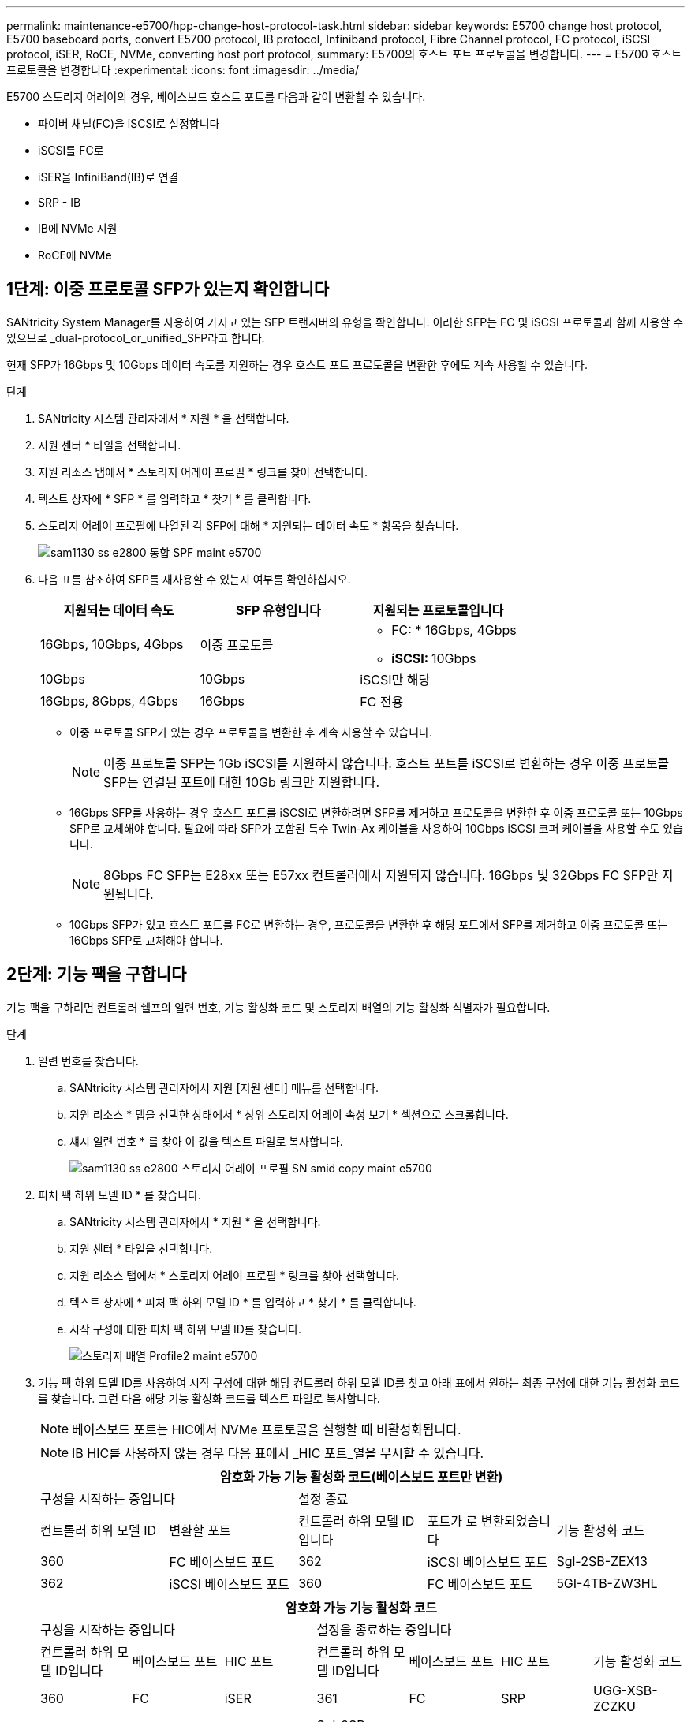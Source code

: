 ---
permalink: maintenance-e5700/hpp-change-host-protocol-task.html 
sidebar: sidebar 
keywords: E5700 change host protocol, E5700 baseboard ports, convert E5700 protocol, IB protocol, Infiniband protocol, Fibre Channel protocol, FC protocol, iSCSI protocol, iSER, RoCE, NVMe, converting host port protocol, 
summary: E5700의 호스트 포트 프로토콜을 변경합니다. 
---
= E5700 호스트 프로토콜을 변경합니다
:experimental: 
:icons: font
:imagesdir: ../media/


[role="lead"]
E5700 스토리지 어레이의 경우, 베이스보드 호스트 포트를 다음과 같이 변환할 수 있습니다.

* 파이버 채널(FC)을 iSCSI로 설정합니다
* iSCSI를 FC로
* iSER을 InfiniBand(IB)로 연결
* SRP - IB
* IB에 NVMe 지원
* RoCE에 NVMe




== 1단계: 이중 프로토콜 SFP가 있는지 확인합니다

SANtricity System Manager를 사용하여 가지고 있는 SFP 트랜시버의 유형을 확인합니다. 이러한 SFP는 FC 및 iSCSI 프로토콜과 함께 사용할 수 있으므로 _dual-protocol_or_unified_SFP라고 합니다.

현재 SFP가 16Gbps 및 10Gbps 데이터 속도를 지원하는 경우 호스트 포트 프로토콜을 변환한 후에도 계속 사용할 수 있습니다.

.단계
. SANtricity 시스템 관리자에서 * 지원 * 을 선택합니다.
. 지원 센터 * 타일을 선택합니다.
. 지원 리소스 탭에서 * 스토리지 어레이 프로필 * 링크를 찾아 선택합니다.
. 텍스트 상자에 * SFP * 를 입력하고 * 찾기 * 를 클릭합니다.
. 스토리지 어레이 프로필에 나열된 각 SFP에 대해 * 지원되는 데이터 속도 * 항목을 찾습니다.
+
image::../media/sam1130_ss_e2800_unified_spf_maint-e5700.gif[sam1130 ss e2800 통합 SPF maint e5700]

. 다음 표를 참조하여 SFP를 재사용할 수 있는지 여부를 확인하십시오.
+
|===
| 지원되는 데이터 속도 | SFP 유형입니다 | 지원되는 프로토콜입니다 


 a| 
16Gbps, 10Gbps, 4Gbps
 a| 
이중 프로토콜
 a| 
** FC: * 16Gbps, 4Gbps
** ** iSCSI: ** 10Gbps




 a| 
10Gbps
 a| 
10Gbps
 a| 
iSCSI만 해당



 a| 
16Gbps, 8Gbps, 4Gbps
 a| 
16Gbps
 a| 
FC 전용

|===
+
** 이중 프로토콜 SFP가 있는 경우 프로토콜을 변환한 후 계속 사용할 수 있습니다.
+

NOTE: 이중 프로토콜 SFP는 1Gb iSCSI를 지원하지 않습니다. 호스트 포트를 iSCSI로 변환하는 경우 이중 프로토콜 SFP는 연결된 포트에 대한 10Gb 링크만 지원합니다.

** 16Gbps SFP를 사용하는 경우 호스트 포트를 iSCSI로 변환하려면 SFP를 제거하고 프로토콜을 변환한 후 이중 프로토콜 또는 10Gbps SFP로 교체해야 합니다. 필요에 따라 SFP가 포함된 특수 Twin-Ax 케이블을 사용하여 10Gbps iSCSI 코퍼 케이블을 사용할 수도 있습니다.
+

NOTE: 8Gbps FC SFP는 E28xx 또는 E57xx 컨트롤러에서 지원되지 않습니다. 16Gbps 및 32Gbps FC SFP만 지원됩니다.

** 10Gbps SFP가 있고 호스트 포트를 FC로 변환하는 경우, 프로토콜을 변환한 후 해당 포트에서 SFP를 제거하고 이중 프로토콜 또는 16Gbps SFP로 교체해야 합니다.






== 2단계: 기능 팩을 구합니다

기능 팩을 구하려면 컨트롤러 쉘프의 일련 번호, 기능 활성화 코드 및 스토리지 배열의 기능 활성화 식별자가 필요합니다.

.단계
. 일련 번호를 찾습니다.
+
.. SANtricity 시스템 관리자에서 지원 [지원 센터] 메뉴를 선택합니다.
.. 지원 리소스 * 탭을 선택한 상태에서 * 상위 스토리지 어레이 속성 보기 * 섹션으로 스크롤합니다.
.. 섀시 일련 번호 * 를 찾아 이 값을 텍스트 파일로 복사합니다.
+
image::../media/sam1130_ss_e2800_storage_array_profile_sn_smid_copy_maint-e5700.gif[sam1130 ss e2800 스토리지 어레이 프로필 SN smid copy maint e5700]



. 피처 팩 하위 모델 ID * 를 찾습니다.
+
.. SANtricity 시스템 관리자에서 * 지원 * 을 선택합니다.
.. 지원 센터 * 타일을 선택합니다.
.. 지원 리소스 탭에서 * 스토리지 어레이 프로필 * 링크를 찾아 선택합니다.
.. 텍스트 상자에 * 피처 팩 하위 모델 ID * 를 입력하고 * 찾기 * 를 클릭합니다.
.. 시작 구성에 대한 피처 팩 하위 모델 ID를 찾습니다.
+
image::../media/storage_array_profile2_maint-e5700.gif[스토리지 배열 Profile2 maint e5700]



. 기능 팩 하위 모델 ID를 사용하여 시작 구성에 대한 해당 컨트롤러 하위 모델 ID를 찾고 아래 표에서 원하는 최종 구성에 대한 기능 활성화 코드를 찾습니다. 그런 다음 해당 기능 활성화 코드를 텍스트 파일로 복사합니다.
+

NOTE: 베이스보드 포트는 HIC에서 NVMe 프로토콜을 실행할 때 비활성화됩니다.

+

NOTE: IB HIC를 사용하지 않는 경우 다음 표에서 _HIC 포트_열을 무시할 수 있습니다.

+
|===
5+| 암호화 가능 기능 활성화 코드(베이스보드 포트만 변환) 


2+| 구성을 시작하는 중입니다 3+| 설정 종료 


| 컨트롤러 하위 모델 ID | 변환할 포트 | 컨트롤러 하위 모델 ID입니다 | 포트가 로 변환되었습니다 | 기능 활성화 코드 


 a| 
360
 a| 
FC 베이스보드 포트
 a| 
362
 a| 
iSCSI 베이스보드 포트
 a| 
Sgl-2SB-ZEX13



 a| 
362
 a| 
iSCSI 베이스보드 포트
 a| 
360
 a| 
FC 베이스보드 포트
 a| 
5GI-4TB-ZW3HL

|===
+
|===
7+| 암호화 가능 기능 활성화 코드 


3+| 구성을 시작하는 중입니다 4+| 설정을 종료하는 중입니다 


| 컨트롤러 하위 모델 ID입니다 | 베이스보드 포트 | HIC 포트 | 컨트롤러 하위 모델 ID입니다 | 베이스보드 포트 | HIC 포트 | 기능 활성화 코드 


 a| 
360
 a| 
FC
 a| 
iSER
 a| 
361
 a| 
FC
 a| 
SRP
 a| 
UGG-XSB-ZCZKU



 a| 
362
 a| 
iSCSI
 a| 
iSER
 a| 
Sgl-2SB-ZEX13



 a| 
363
 a| 
iSCSI
 a| 
SRP
 a| 
VGN-LTB-ZGFCT



 a| 
382
 a| 
사용할 수 없습니다
 a| 
NVMe/IB
 a| 
KGI-ISB-ZDHQF



 a| 
403
 a| 
사용할 수 없습니다
 a| 
NVMe/RoCE 또는 NVMe/FC
 a| 
YGH-BHK-Z8EKB



 a| 
361
 a| 
FC
 a| 
SRP
 a| 
360
 a| 
FC
 a| 
iSER
 a| 
JGS-0TB-ZID1V



 a| 
362
 a| 
iSCSI
 a| 
iSER
 a| 
UGX-RTB-ZLBPV



 a| 
363
 a| 
iSCSI
 a| 
SRP
 a| 
2G1-BTB-ZMRYN



 a| 
382
 a| 
사용할 수 없습니다
 a| 
NVMe/IB
 a| 
TGV-8TB-ZKTH6



 a| 
403
 a| 
사용할 수 없습니다
 a| 
NVMe/RoCE 또는 NVMe/FC
 a| 
JGM-EIK-ZAC6Q



 a| 
362
 a| 
iSCSI
 a| 
iSER
 a| 
360
 a| 
FC
 a| 
iSER
 a| 
5GI-4TB-ZW3HL



 a| 
361
 a| 
FC
 a| 
SRP
 a| 
EGL-NTB-ZXKQ4



 a| 
363
 a| 
iSCSI
 a| 
SRP
 a| 
HGP-QUB-Z1ICJ



 a| 
383
 a| 
사용할 수 없습니다
 a| 
NVMe/IB
 a| 
BG-AUB-Z2YNG



 a| 
403
 a| 
사용할 수 없습니다
 a| 
NVMe/RoCE 또는 NVMe/FC
 a| 
1GW-lik-ZG9HN



 a| 
363
 a| 
iSCSI
 a| 
SRP
 a| 
360
 a| 
FC
 a| 
iSER
 a| 
SGU - 욕조 - Z3G2U



 a| 
361
 a| 
FC
 a| 
SRP
 a| 
FGX-dub-Z5WF7



 a| 
362
 a| 
iSCSI
 a| 
SRP
 a| 
LG3-GUB-Z7V17



 a| 
383
 a| 
사용할 수 없습니다
 a| 
NVMe/IB
 a| 
NG5-ZUB-Z8C8J



 a| 
403
 a| 
사용할 수 없습니다
 a| 
NVMe/RoCE 또는 NVMe/FC
 a| 
WG2-0IK-ZI75U



 a| 
382
 a| 
사용할 수 없습니다
 a| 
NVMe/IB
 a| 
360
 a| 
FC
 a| 
iSER
 a| 
QG6-ETB-ZPPPT



 a| 
361
 a| 
FC
 a| 
SRP
 a| 
XG8-XTB-ZQ7XS



 a| 
362
 a| 
iSCSI
 a| 
iSER
 a| 
SGB-HTB-ZS0AH



 a| 
363
 a| 
iSCSI
 a| 
SRP
 a| 
TGD-1TB-ZT5TL



 a| 
403
 a| 
사용할 수 없습니다
 a| 
NVMe/RoCE 또는 NVMe/FC
 a| 
IGR-IIK-ZDBRB



 a| 
383
 a| 
사용할 수 없습니다
 a| 
NVMe/IB
 a| 
360
 a| 
FC
 a| 
iSER
 a| 
LG8-JUB-ZATLD



 a| 
361
 a| 
FC
 a| 
SRP
 a| 
LGA-3UB-ZBAX1



 a| 
362
 a| 
iSCSI
 a| 
iSER
 a| 
NGF-7UB-ZE8KX



 a| 
363
 a| 
iSCSI
 a| 
SRP
 a| 
3GI-QUB-ZFP1Y



 a| 
403
 a| 
사용할 수 없습니다
 a| 
NVMe/RoCE 또는 NVMe/FC
 a| 
5G7-RIK-ZL5PE



 a| 
403
 a| 
사용할 수 없습니다
 a| 
NVMe/RoCE 또는 NVMe/FC
 a| 
360
 a| 
FC
 a| 
iSER
 a| 
BGC-UIK-Z03GR



 a| 
361
 a| 
FC
 a| 
SRP
 a| 
LGF-EIK-ZPJRX



 a| 
362
 a| 
iSCSI
 a| 
iSER
 a| 
PGJ-HIK-ZSIDZ



 a| 
363
 a| 
iSCSI
 a| 
SRP
 a| 
1GM-1JK-ZTYQX



 a| 
382
 a| 
사용할 수 없습니다
 a| 
NVMe/IB
 a| 
JGH-XIK-ZQ142

|===
+
|===
5+| 비암호화 기능 활성화 코드(베이스보드 포트만 변환) 


2+| 구성을 시작하는 중입니다 3+| 설정 종료 


| 컨트롤러 하위 모델 ID | 변환할 포트 | 컨트롤러 하위 모델 ID입니다 | 포트가 로 변환되었습니다 | 기능 활성화 코드 


 a| 
365
 a| 
FC 베이스보드 포트
 a| 
367
 a| 
iSCSI 베이스보드 포트
 a| 
BGU-GVB-ZM3KW



 a| 
367
 a| 
iSCSI 베이스보드 포트
 a| 
366
 a| 
FC 베이스보드 포트
 a| 
9GU-2WB-Z503D

|===
+
|===
7+| 비암호화 기능 활성화 코드 


3+| 구성을 시작하는 중입니다 4+| 설정을 종료하는 중입니다 


| 컨트롤러 하위 모델 ID | 베이스보드 포트 | HIC 포트 | 컨트롤러 하위 모델 ID | 베이스보드 포트 | HIC 포트 | 기능 활성화 코드 


 a| 
365
 a| 
FC
 a| 
iSER
 a| 
366
 a| 
FC
 a| 
SRP
 a| 
BGP-DVB-ZJ4YC



 a| 
367
 a| 
iSCSI
 a| 
iSER
 a| 
BGU-GVB-ZM3KW



 a| 
368
 a| 
iSCSI
 a| 
SRP
 a| 
4GX-ZVB-ZNJVD



 a| 
384
 a| 
사용할 수 없습니다
 a| 
NVMe/IB
 a| 
TG-WVB-ZKL9T



 a| 
405
 a| 
사용할 수 없습니다
 a| 
NVMe/RoCE 또는 NVMe/FC
 a| 
WGC-GJK-Z7PU2



 a| 
366
 a| 
FC
 a| 
SRP
 a| 
365
 a| 
FC
 a| 
iSER
 a| 
WG2-3VB-ZQHLF



 a| 
367
 a| 
iSCSI
 a| 
iSER
 a| 
QG7-6VB-ZSF8M



 a| 
368
 a| 
iSCSI
 a| 
SRP
 a| 
PGA-PVB-ZUWMX



 a| 
384
 a| 
사용할 수 없습니다
 a| 
NVMe/IB
 a| 
CG5-MVB-ZRYW1



 a| 
405
 a| 
사용할 수 없습니다
 a| 
NVMe/RoCE 또는 NVMe/FC
 a| 
3GH-JK-ZANJQ



 a| 
367
 a| 
iSCSI
 a| 
iSER
 a| 
365
 a| 
FC
 a| 
iSER
 a| 
PGR-IWB-Z48PC



 a| 
366
 a| 
FC
 a| 
SRP
 a| 
9GU-2WB-Z503D



 a| 
368
 a| 
iSCSI
 a| 
SRP
 a| 
SGJ-IWB-ZJFE4



 a| 
385
 a| 
사용할 수 없습니다
 a| 
NVMe/IB
 a| 
UGM-2XB-ZKV0B



 a| 
405
 a| 
사용할 수 없습니다
 a| 
NVMe/RoCE 또는 NVMe/FC
 a| 
8GR-QKK-ZFJTP



 a| 
368
 a| 
iSCSI
 a| 
SRP
 a| 
365
 a| 
FC
 a| 
iSER
 a| 
YG0-LXB-ZLD26



 a| 
366
 a| 
FC
 a| 
SRP
 a| 
Sgr-5XB-ZNTFB



 a| 
367
 a| 
iSCSI
 a| 
SRP
 a| 
PGZ-5WB-Z8M0N



 a| 
385
 a| 
사용할 수 없습니다
 a| 
NVMe/IB
 a| 
KG2-0WB-Z9477



 a| 
405
 a| 
사용할 수 없습니다
 a| 
NVMe/RoCE 또는 NVMe/FC
 a| 
2GV-TKK-ZIH6



 a| 
384
 a| 
사용할 수 없습니다
 a| 
NVMe/IB
 a| 
365
 a| 
FC
 a| 
iSER
 a| 
SGF-SVB-ZWU9M



 a| 
366
 a| 
FC
 a| 
SRP
 a| 
7GH-CVB-ZYBGV



 a| 
367
 a| 
iSCSI
 a| 
iSER
 a| 
6GK-VB-ZZSRN



 a| 
368
 a| 
iSCSI
 a| 
SRP
 a| 
RGM-FWB-Z195H



 a| 
405
 a| 
사용할 수 없습니다
 a| 
NVMe/RoCE 또는 NVMe/FC
 a| 
VGM-NKK-ZDLDK



 a| 
385
 a| 
사용할 수 없습니다
 a| 
NVMe/IB
 a| 
365
 a| 
FC
 a| 
iSER
 a| 
GG5-8WB-ZBKEM



 a| 
366
 a| 
FC
 a| 
SRP
 a| 
KG7-RWB-ZC2RZ



 a| 
367
 a| 
iSCSI
 a| 
iSER
 a| 
NGC-VWB-ZFizen



 a| 
368
 a| 
iSCSI
 a| 
SRP
 a| 
4GE-FWB-ZGGQJ



 a| 
405
 a| 
사용할 수 없습니다
 a| 
NVMe/RoCE 또는 NVMe/FC
 a| 
NG1-WKK-ZLFAI



 a| 
405
 a| 
사용할 수 없습니다
 a| 
NVMe/RoCE 또는 NVMe/FC
 a| 
365
 a| 
FC
 a| 
iSER
 a| 
MG6-ZKK-ZNDVC



 a| 
366
 a| 
FC
 a| 
SRP
 a| 
WG9-JKK-ZPUAR



 a| 
367
 a| 
iSCSI
 a| 
iSER
 a| 
Nge-MKK-ZRSW9



 a| 
368
 a| 
iSCSI
 a| 
SRP
 a| 
TGG-6KK-ZT9BU



 a| 
384
 a| 
사용할 수 없습니다
 a| 
NVMe/IB
 a| 
AGB-3KK-ZQBLR

|===
+

NOTE: 컨트롤러 하위 모델 ID가 목록에 없으면 에 문의하십시오 http://mysupport.netapp.com["NetApp 지원"^].

. System Manager에서 Enable Identifier 기능을 찾습니다.
+
.. 설정 [시스템] 메뉴로 이동합니다.
.. 아래로 스크롤하여 * 추가 기능 * 을 찾습니다.
.. 기능 팩 변경 * 에서 * 기능 식별자 사용 * 을 찾습니다.
.. 이 32자리 숫자를 복사하여 텍스트 파일에 붙여 넣습니다.
+
image::../media/sam1130_ss_e2800_change_feature_pack_feature_enable_identifier_copy_maint-e5700.gif[sam1130 ss e2800 변경 기능 팩 기능은 식별자 복제 maint e5700을 활성화합니다]



. 로 이동합니다 http://partnerspfk.netapp.com["NetApp 라이센스 활성화: 스토리지 어레이 프리미엄 기능 활성화"^]을 누르고 기능 팩을 얻는 데 필요한 정보를 입력합니다.
+
** 섀시 일련 번호입니다
** 기능 활성화 코드
** 기능 활성화 식별자
+

NOTE: 프리미엄 기능 활성화 웹 사이트에는 ""프리미엄 기능 활성화 지침" 링크가 포함되어 있습니다. 이 절차에 이러한 지침을 사용하지 마십시오.



. 기능 팩의 키 파일을 이메일로 받을지 또는 사이트에서 직접 다운로드할지 여부를 선택합니다.




== 3단계: 호스트 I/O를 중지합니다

호스트 포트의 프로토콜을 변환하기 전에 호스트에서 모든 입출력 작업을 중지합니다. 변환을 완료할 때까지 스토리지 배열의 데이터에 액세스할 수 없습니다.

이 작업은 이미 사용 중인 스토리지 배열을 변환하는 경우에만 적용됩니다.

.단계
. 스토리지 시스템과 접속된 모든 호스트 간에 입출력 작업이 발생하지 않도록 합니다. 예를 들어, 다음 단계를 수행할 수 있습니다.
+
** 스토리지에서 호스트로 매핑된 LUN이 포함된 모든 프로세스를 중지합니다.
** 스토리지에서 호스트로 매핑된 LUN에 데이터를 쓰는 애플리케이션이 없는지 확인합니다.
** 스토리지의 볼륨과 연결된 모든 파일 시스템을 마운트 해제합니다.
+

NOTE: 호스트 I/O 작업을 중지하는 정확한 단계는 호스트 운영 체제 및 구성에 따라 달라지며, 이 지침은 다루지 않습니다. 사용자 환경에서 호스트 I/O 작업을 중지하는 방법을 모르는 경우 호스트를 종료하는 것이 좋습니다.

+

CAUTION: * 데이터 손실 가능성 * -- I/O 작업이 진행되는 동안 이 절차를 계속하면 스토리지 배열에 액세스할 수 없기 때문에 호스트 응용 프로그램의 데이터가 손실될 수 있습니다.



. 스토리지 배열이 미러링 관계에 참여하는 경우 보조 스토리지 배열에 대한 모든 호스트 I/O 작업을 중지합니다.
. 캐시 메모리의 데이터가 드라이브에 기록될 때까지 기다립니다.
+
드라이브에 캐시된 데이터를 기록해야 하는 경우 각 컨트롤러 후면의 녹색 캐시 활성 LED * (1) * 가 켜집니다. 이 LED가 꺼질 때까지 기다려야 합니다.image:../media/e5700_ib_hic_w_cache_led_callouts_maint-e5700.gif[""]

. SANtricity 시스템 관리자의 홈 페이지에서 * 진행 중인 작업 보기 * 를 선택합니다.
. 다음 단계를 계속하기 전에 모든 작업이 완료될 때까지 기다리십시오.




== 4단계: 기능 팩을 변경합니다

기능 팩을 변경하여 베이스보드 호스트 포트의 호스트 프로토콜, IB HIC 포트 또는 두 유형의 포트를 모두 변환합니다.

.단계
. SANtricity 시스템 관리자에서 설정 [시스템] 메뉴를 선택합니다.
. 추가 기능 * 아래에서 * 기능 팩 변경 * 을 선택합니다.
+
image::../media/sam1130_ss_system_change_feature_pack_maint-e5700.gif[sam1130 ss 시스템 변경 기능 팩 유지보수 e5700]

. 찾아보기 * 를 클릭한 다음 적용할 기능 팩을 선택합니다.
. 필드에 * change * 를 입력합니다.
. 변경 * 을 클릭합니다.
+
기능 팩 마이그레이션이 시작됩니다. 두 컨트롤러가 자동으로 두 번 재부팅되므로 새 기능 팩이 적용됩니다. 재부팅이 완료되면 스토리지 배열이 응답 상태로 돌아갑니다.

. 호스트 포트에 원하는 프로토콜이 있는지 확인합니다.
+
.. SANtricity 시스템 관리자에서 * 하드웨어 * 를 선택합니다.
.. Show back of shelf * 를 클릭합니다.
.. 컨트롤러 A 또는 컨트롤러 B의 그래픽을 선택합니다
.. 컨텍스트 메뉴에서 * 설정 보기 * 를 선택합니다.
.. Host Interfaces * 탭을 선택합니다.
.. 추가 설정 표시 * 를 클릭합니다.
.. 베이스보드 포트와 HIC 포트("슬롯 1" 레이블)에 대한 세부 정보를 검토하고 각 포트 유형에 원하는 프로토콜이 있는지 확인합니다.




로 이동합니다 link:hpp-complete-protocol-conversion-task.html["호스트 프로토콜 변환을 완료합니다"].
